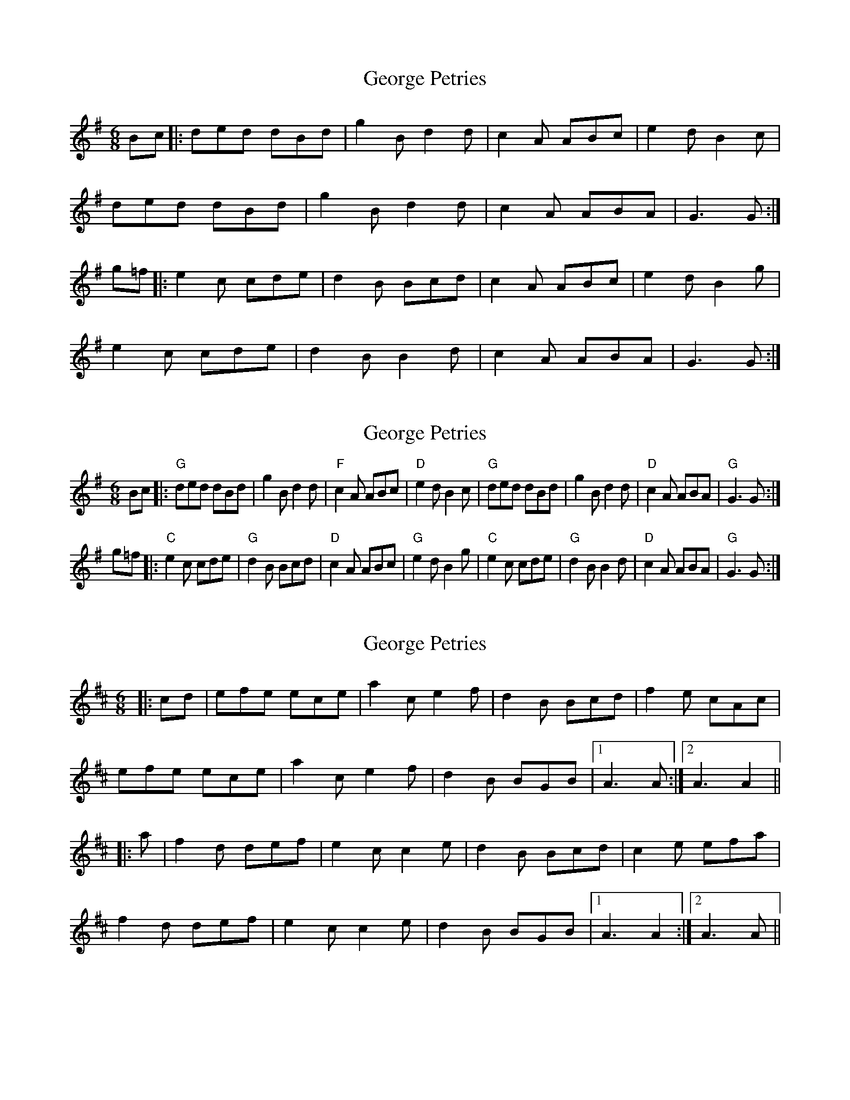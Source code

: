 X: 1
T: George Petries
Z: geoffwright
S: https://thesession.org/tunes/9255#setting9255
R: jig
M: 6/8
L: 1/8
K: Gmaj
Bc|:ded dBd|g2B d2d|c2A ABc|e2d B2c|
ded dBd|g2B d2d|c2A ABA|G3 G:|
g=f|:e2c cde|d2B Bcd|c2A ABc|e2d B2g|
e2c cde|d2B B2d|c2A ABA|G3 G:|
X: 2
T: George Petries
Z: geoffwright
S: https://thesession.org/tunes/9255#setting19961
R: jig
M: 6/8
L: 1/8
K: Gmaj
Bc|:"G"ded dBd|g2B d2d|"F"c2A ABc|"D"e2d B2c|"G"ded dBd|g2B d2d|"D"c2A ABA|"G"G3 G:|!g=f|:"C"e2c cde|"G"d2B Bcd|"D"c2A ABc|"G"e2d B2g|"C"e2c cde|"G"d2B B2d|"D"c2A ABA|"G"G3 G:|
X: 3
T: George Petries
Z: bhambagpiper
S: https://thesession.org/tunes/9255#setting19962
R: jig
M: 6/8
L: 1/8
K: Dmaj
|:cd|efe ece|a2c e2f|d2B Bcd|f2e cAc|efe ece|a2c e2f|d2B BGB|[1A3 A:|[2 A3 A2|||:a|f2d def|e2c c2e|d2B Bcd|c2e efa|f2d def|e2c c2e|d2B BGB|[1A3 A2:|[2 A3 A||
